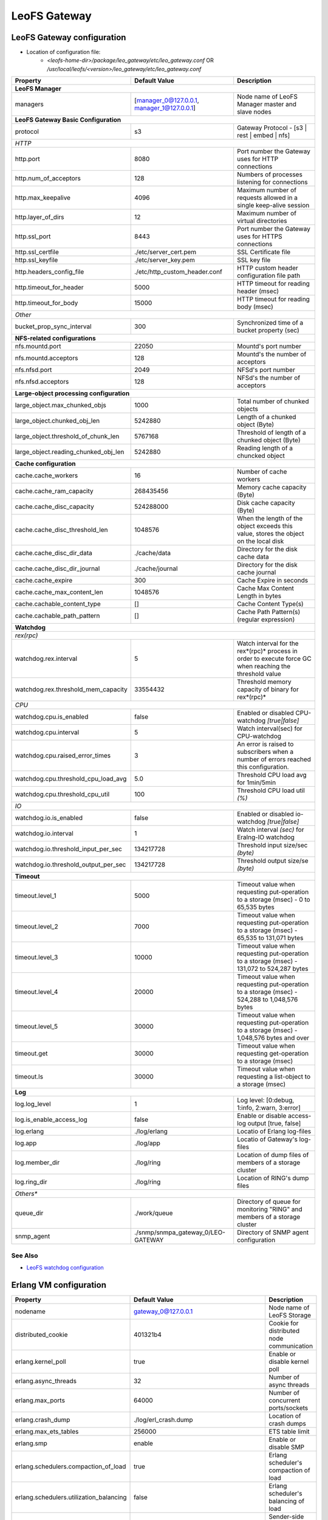 .. =========================================================
.. LeoFS documentation
.. Copyright (c) 2012-2014 Rakuten, Inc.
.. http://leo-project.net/
.. =========================================================

.. index::
   pair: Configuration; LeoFS Gateway

.. _conf_gateway_label:

LeoFS Gateway
=============

LeoFS Gateway configuration
---------------------------

* Location of configuration file:
    * *<leofs-home-dir>/package/leo_gateway/etc/leo_gateway.conf* OR */usr/local/leofs/<version>/leo_gateway/etc/leo_gateway.conf*


+-----------------------------------------------------+--------------------------------------------+--------------------------------------------------------------------------------------------------------------------+
|Property                                             | Default Value                              | Description                                                                                                        |
+=====================================================+============================================+====================================================================================================================+
| **LeoFS Manager**                                                                                                                                                                                                     |
+-----------------------------------------------------+--------------------------------------------+--------------------------------------------------------------------------------------------------------------------+
|managers                                             | [manager_0@127.0.0.1, manager_1@127.0.0.1] | Node name of LeoFS Manager master and slave nodes                                                                  |
+-----------------------------------------------------+--------------------------------------------+--------------------------------------------------------------------------------------------------------------------+
| **LeoFS Gateway Basic Configuration**                                                                                                                                                                                 |
+-----------------------------------------------------+--------------------------------------------+--------------------------------------------------------------------------------------------------------------------+
| protocol                                            | s3                                         | Gateway Protocol - [s3 | rest | embed | nfs]                                                                       |
+-----------------------------------------------------+--------------------------------------------+--------------------------------------------------------------------------------------------------------------------+
| *HTTP*                                                                                                                                                                                                                |
+-----------------------------------------------------+--------------------------------------------+--------------------------------------------------------------------------------------------------------------------+
| http.port                                           | 8080                                       | Port number the Gateway uses for HTTP connections                                                                  |
+-----------------------------------------------------+--------------------------------------------+--------------------------------------------------------------------------------------------------------------------+
| http.num_of_acceptors                               | 128                                        | Numbers of processes listening for connections                                                                     |
+-----------------------------------------------------+--------------------------------------------+--------------------------------------------------------------------------------------------------------------------+
| http.max_keepalive                                  | 4096                                       | Maximum number of requests allowed in a single keep-alive session                                                  |
+-----------------------------------------------------+--------------------------------------------+--------------------------------------------------------------------------------------------------------------------+
| http.layer_of_dirs                                  | 12                                         | Maximum number of virtual directories                                                                              |
+-----------------------------------------------------+--------------------------------------------+--------------------------------------------------------------------------------------------------------------------+
| http.ssl_port                                       | 8443                                       | Port number the Gateway uses for HTTPS connections                                                                 |
+-----------------------------------------------------+--------------------------------------------+--------------------------------------------------------------------------------------------------------------------+
| http.ssl_certfile                                   | ./etc/server_cert.pem                      | SSL Certificate file                                                                                               |
+-----------------------------------------------------+--------------------------------------------+--------------------------------------------------------------------------------------------------------------------+
| http.ssl_keyfile                                    | ./etc/server_key.pem                       | SSL key file                                                                                                       |
+-----------------------------------------------------+--------------------------------------------+--------------------------------------------------------------------------------------------------------------------+
| http.headers_config_file                            | ./etc/http_custom_header.conf              | HTTP custom header configuration file path                                                                         |
+-----------------------------------------------------+--------------------------------------------+--------------------------------------------------------------------------------------------------------------------+
| http.timeout_for_header                             | 5000                                       | HTTP timeout for reading header (msec)                                                                             |
+-----------------------------------------------------+--------------------------------------------+--------------------------------------------------------------------------------------------------------------------+
| http.timeout_for_body                               | 15000                                      | HTTP timeout for reading body (msec)                                                                               |
+-----------------------------------------------------+--------------------------------------------+--------------------------------------------------------------------------------------------------------------------+
| *Other*                                                                                                                                                                                                               |
+-----------------------------------------------------+--------------------------------------------+--------------------------------------------------------------------------------------------------------------------+
| bucket_prop_sync_interval                           | 300                                        | Synchronized time of a bucket property (sec)                                                                       |
+-----------------------------------------------------+--------------------------------------------+--------------------------------------------------------------------------------------------------------------------+
| **NFS-related configurations**                                                                                                                                                                                        |
+-----------------------------------------------------+--------------------------------------------+--------------------------------------------------------------------------------------------------------------------+
| nfs.mountd.port                                     | 22050                                      | Mountd's port number                                                                                               |
+-----------------------------------------------------+--------------------------------------------+--------------------------------------------------------------------------------------------------------------------+
| nfs.mountd.acceptors                                | 128                                        | Mountd's the number of acceptors                                                                                   |
+-----------------------------------------------------+--------------------------------------------+--------------------------------------------------------------------------------------------------------------------+
| nfs.nfsd.port                                       | 2049                                       | NFSd's port number                                                                                                 |
+-----------------------------------------------------+--------------------------------------------+--------------------------------------------------------------------------------------------------------------------+
| nfs.nfsd.acceptors                                  | 128                                        | NFSd's the number of acceptors                                                                                     |
+-----------------------------------------------------+--------------------------------------------+--------------------------------------------------------------------------------------------------------------------+
| **Large-object processing configuration**                                                                                                                                                                             |
+-----------------------------------------------------+--------------------------------------------+--------------------------------------------------------------------------------------------------------------------+
| large_object.max_chunked_objs                       | 1000                                       | Total number of chunked objects                                                                                    |
+-----------------------------------------------------+--------------------------------------------+--------------------------------------------------------------------------------------------------------------------+
| large_object.chunked_obj_len                        | 5242880                                    | Length of a chunked object (Byte)                                                                                  |
+-----------------------------------------------------+--------------------------------------------+--------------------------------------------------------------------------------------------------------------------+
| large_object.threshold_of_chunk_len                 | 5767168                                    | Threshold of length of a chunked object (Byte)                                                                     |
+-----------------------------------------------------+--------------------------------------------+--------------------------------------------------------------------------------------------------------------------+
| large_object.reading_chunked_obj_len                | 5242880                                    | Reading length of a chuncked object                                                                                |
+-----------------------------------------------------+--------------------------------------------+--------------------------------------------------------------------------------------------------------------------+
| **Cache configuration**                                                                                                                                                                                               |
+-----------------------------------------------------+--------------------------------------------+--------------------------------------------------------------------------------------------------------------------+
| cache.cache_workers                                 | 16                                         | Number of cache workers                                                                                            |
+-----------------------------------------------------+--------------------------------------------+--------------------------------------------------------------------------------------------------------------------+
| cache.cache_ram_capacity                            | 268435456                                  | Memory cache capacity (Byte)                                                                                       |
+-----------------------------------------------------+--------------------------------------------+--------------------------------------------------------------------------------------------------------------------+
| cache.cache_disc_capacity                           | 524288000                                  | Disk cache capacity (Byte)                                                                                         |
+-----------------------------------------------------+--------------------------------------------+--------------------------------------------------------------------------------------------------------------------+
| cache.cache_disc_threshold_len                      | 1048576                                    | When the length of the object exceeds this value, stores the object on the local disk                              |
+-----------------------------------------------------+--------------------------------------------+--------------------------------------------------------------------------------------------------------------------+
| cache.cache_disc_dir_data                           | ./cache/data                               | Directory for the disk cache data                                                                                  |
+-----------------------------------------------------+--------------------------------------------+--------------------------------------------------------------------------------------------------------------------+
| cache.cache_disc_dir_journal                        | ./cache/journal                            | Directory for the disk cache journal                                                                               |
+-----------------------------------------------------+--------------------------------------------+--------------------------------------------------------------------------------------------------------------------+
| cache.cache_expire                                  | 300                                        | Cache Expire in seconds                                                                                            |
+-----------------------------------------------------+--------------------------------------------+--------------------------------------------------------------------------------------------------------------------+
| cache.cache_max_content_len                         | 1048576                                    | Cache Max Content Length in bytes                                                                                  |
+-----------------------------------------------------+--------------------------------------------+--------------------------------------------------------------------------------------------------------------------+
| cache.cachable_content_type                         | []                                         | Cache Content Type(s)                                                                                              |
+-----------------------------------------------------+--------------------------------------------+--------------------------------------------------------------------------------------------------------------------+
| cache.cachable_path_pattern                         | []                                         | Cache Path Pattern(s) (regular expression)                                                                         |
+-----------------------------------------------------+--------------------------------------------+--------------------------------------------------------------------------------------------------------------------+
| **Watchdog**                                                                                                                                                                                                          |
+-----------------------------------------------------+--------------------------------------------+--------------------------------------------------------------------------------------------------------------------+
| *rex(rpc)*                                                                                                                                                                                                            |
+-----------------------------------------------------+--------------------------------------------+--------------------------------------------------------------------------------------------------------------------+
|watchdog.rex.interval                                | 5                                          | Watch interval for the rex*(rpc)* process in order to execute force GC when reaching the threshold value           |
+-----------------------------------------------------+--------------------------------------------+--------------------------------------------------------------------------------------------------------------------+
|watchdog.rex.threshold_mem_capacity                  | 33554432                                   | Threshold memory capacity of binary for rex*(rpc)*                                                                 |
+-----------------------------------------------------+--------------------------------------------+--------------------------------------------------------------------------------------------------------------------+
| *CPU*                                                                                                                                                                                                                 |
+-----------------------------------------------------+--------------------------------------------+--------------------------------------------------------------------------------------------------------------------+
| watchdog.cpu.is_enabled                             | false                                      | Enabled or disabled CPU-watchdog  *[true|false]*                                                                   |
+-----------------------------------------------------+--------------------------------------------+--------------------------------------------------------------------------------------------------------------------+
| watchdog.cpu.interval                               | 5                                          | Watch interval(sec) for CPU-watchdog                                                                               |
+-----------------------------------------------------+--------------------------------------------+--------------------------------------------------------------------------------------------------------------------+
| watchdog.cpu.raised_error_times                     | 3                                          | An error is raised to subscribers when a number of errors reached this configuration.                              |
+-----------------------------------------------------+--------------------------------------------+--------------------------------------------------------------------------------------------------------------------+
| watchdog.cpu.threshold_cpu_load_avg                 | 5.0                                        | Threshold CPU load avg for 1min/5min                                                                               |
+-----------------------------------------------------+--------------------------------------------+--------------------------------------------------------------------------------------------------------------------+
| watchdog.cpu.threshold_cpu_util                     | 100                                        | Threshold CPU load util *(%)*                                                                                      |
+-----------------------------------------------------+--------------------------------------------+--------------------------------------------------------------------------------------------------------------------+
| *IO*                                                                                                                                                                                                                  |
+-----------------------------------------------------+--------------------------------------------+--------------------------------------------------------------------------------------------------------------------+
| watchdog.io.is_enabled                              | false                                      | Enabled or disabled io-watchdog *[true|false]*                                                                     |
+-----------------------------------------------------+--------------------------------------------+--------------------------------------------------------------------------------------------------------------------+
| watchdog.io.interval                                | 1                                          | Watch interval *(sec)* for Eralng-IO watchdog                                                                      |
+-----------------------------------------------------+--------------------------------------------+--------------------------------------------------------------------------------------------------------------------+
| watchdog.io.threshold_input_per_sec                 | 134217728                                  | Threshold input size/sec *(byte)*                                                                                  |
+-----------------------------------------------------+--------------------------------------------+--------------------------------------------------------------------------------------------------------------------+
| watchdog.io.threshold_output_per_sec                | 134217728                                  | Threshold output size/se *(byte)*                                                                                  |
+-----------------------------------------------------+--------------------------------------------+--------------------------------------------------------------------------------------------------------------------+
| **Timeout**                                                                                                                                                                                                           |
+-----------------------------------------------------+--------------------------------------------+--------------------------------------------------------------------------------------------------------------------+
| timeout.level_1                                     | 5000                                       | Timeout value when requesting put-operation to a storage (msec) - 0 to 65,535 bytes                                |
+-----------------------------------------------------+--------------------------------------------+--------------------------------------------------------------------------------------------------------------------+
| timeout.level_2                                     | 7000                                       | Timeout value when requesting put-operation to a storage (msec) - 65,535 to 131,071 bytes                          |
+-----------------------------------------------------+--------------------------------------------+--------------------------------------------------------------------------------------------------------------------+
| timeout.level_3                                     | 10000                                      | Timeout value when requesting put-operation to a storage (msec) - 131,072 to 524,287 bytes                         |
+-----------------------------------------------------+--------------------------------------------+--------------------------------------------------------------------------------------------------------------------+
| timeout.level_4                                     | 20000                                      | Timeout value when requesting put-operation to a storage (msec) - 524,288 to 1,048,576 bytes                       |
+-----------------------------------------------------+--------------------------------------------+--------------------------------------------------------------------------------------------------------------------+
| timeout.level_5                                     | 30000                                      | Timeout value when requesting put-operation to a storage (msec) - 1,048,576 bytes and over                         |
+-----------------------------------------------------+--------------------------------------------+--------------------------------------------------------------------------------------------------------------------+
| timeout.get                                         | 30000                                      | Timeout value when requesting get-operation to a storage (msec)                                                    |
+-----------------------------------------------------+--------------------------------------------+--------------------------------------------------------------------------------------------------------------------+
| timeout.ls                                          | 30000                                      | Timeout value when requesting a list-object to a storage (msec)                                                    |
+-----------------------------------------------------+--------------------------------------------+--------------------------------------------------------------------------------------------------------------------+
| **Log**                                                                                                                                                                                                               |
+-----------------------------------------------------+--------------------------------------------+--------------------------------------------------------------------------------------------------------------------+
| log.log_level                                       | 1                                          | Log level: [0:debug, 1:info, 2:warn, 3:error]                                                                      |
+-----------------------------------------------------+--------------------------------------------+--------------------------------------------------------------------------------------------------------------------+
| log.is_enable_access_log                            | false                                      | Enable or disable access-log output [true, false]                                                                  |
+-----------------------------------------------------+--------------------------------------------+--------------------------------------------------------------------------------------------------------------------+
| log.erlang                                          | ./log/erlang                               | Locatio of Erlang log-files                                                                                        |
+-----------------------------------------------------+--------------------------------------------+--------------------------------------------------------------------------------------------------------------------+
| log.app                                             | ./log/app                                  | Locatio of Gateway's log-files                                                                                     |
+-----------------------------------------------------+--------------------------------------------+--------------------------------------------------------------------------------------------------------------------+
| log.member_dir                                      | ./log/ring                                 | Location of dump files of members of a storage cluster                                                             |
+-----------------------------------------------------+--------------------------------------------+--------------------------------------------------------------------------------------------------------------------+
| log.ring_dir                                        | ./log/ring                                 | Location of RING's dump files                                                                                      |
+-----------------------------------------------------+--------------------------------------------+--------------------------------------------------------------------------------------------------------------------+
| *Others**                                                                                                                                                                                                             |
+-----------------------------------------------------+--------------------------------------------+--------------------------------------------------------------------------------------------------------------------+
| queue_dir                                           | ./work/queue                               | Directory of queue for monitoring "RING" and members of a storage cluster                                          |
+-----------------------------------------------------+--------------------------------------------+--------------------------------------------------------------------------------------------------------------------+
| snmp_agent                                          | ./snmp/snmpa_gateway_0/LEO-GATEWAY         | Directory of SNMP agent configuration                                                                              |
+-----------------------------------------------------+--------------------------------------------+--------------------------------------------------------------------------------------------------------------------+

See Also
^^^^^^^^

* `LeoFS watchdog configuration <configuration_7.html>`_


Erlang VM configuration
-----------------------

+-----------------------------------------------------+--------------------------------------------+--------------------------------------------------------------------------------------------------------------------+
|Property                                             | Default Value                              | Description                                                                                                        |
+=====================================================+============================================+====================================================================================================================+
| nodename                                            | gateway_0@127.0.0.1                        | Node name of LeoFS Storage                                                                                         |
+-----------------------------------------------------+--------------------------------------------+--------------------------------------------------------------------------------------------------------------------+
| distributed_cookie                                  | 401321b4                                   | Cookie for distributed node communication                                                                          |
+-----------------------------------------------------+--------------------------------------------+--------------------------------------------------------------------------------------------------------------------+
| erlang.kernel_poll                                  | true                                       | Enable or disable  kernel poll                                                                                     |
+-----------------------------------------------------+--------------------------------------------+--------------------------------------------------------------------------------------------------------------------+
| erlang.async_threads                                | 32                                         | Number of async threads                                                                                            |
+-----------------------------------------------------+--------------------------------------------+--------------------------------------------------------------------------------------------------------------------+
| erlang.max_ports                                    | 64000                                      | Number of concurrent ports/sockets                                                                                 |
+-----------------------------------------------------+--------------------------------------------+--------------------------------------------------------------------------------------------------------------------+
| erlang.crash_dump                                   | ./log/erl_crash.dump                       | Location of crash dumps                                                                                            |
+-----------------------------------------------------+--------------------------------------------+--------------------------------------------------------------------------------------------------------------------+
| erlang.max_ets_tables                               | 256000                                     | ETS table limit                                                                                                    |
+-----------------------------------------------------+--------------------------------------------+--------------------------------------------------------------------------------------------------------------------+
| erlang.smp                                          | enable                                     | Enable or disable SMP                                                                                              |
+-----------------------------------------------------+--------------------------------------------+--------------------------------------------------------------------------------------------------------------------+
| erlang.schedulers.compaction_of_load                | true                                       | Erlang scheduler's compaction of load                                                                              |
+-----------------------------------------------------+--------------------------------------------+--------------------------------------------------------------------------------------------------------------------+
| erlang.schedulers.utilization_balancing             | false                                      | Erlang scheduler's balancing of load                                                                               |
+-----------------------------------------------------+--------------------------------------------+--------------------------------------------------------------------------------------------------------------------+
| erlang.distribution_buffer_size                     | 32768                                      | Sender-side network distribution buffer size (KB)                                                                  |
+-----------------------------------------------------+--------------------------------------------+--------------------------------------------------------------------------------------------------------------------+
| erlang.fullsweep_after                              | 0                                          | A non-negative integer which indicates how many times generational garbage collections                             |
|                                                     |                                            | can be done without forcing a fullsweep collection                                                                 |
+-----------------------------------------------------+--------------------------------------------+--------------------------------------------------------------------------------------------------------------------+
| erlang.secio                                        | false                                      | Enable or disable eager check I/O (Erlang 17.4/erts-6.3-, ref:OTP-12117)                                           |
+-----------------------------------------------------+--------------------------------------------+--------------------------------------------------------------------------------------------------------------------+
| process_limit                                       | 1048576                                    | Default erlang process limit                                                                                       |
+-----------------------------------------------------+--------------------------------------------+--------------------------------------------------------------------------------------------------------------------+
| snmp_conf                                           | ./snmp/snmpa_storage_0/leo_gateway_snmp    | SNMPA configuration files directory                                                                                |
+-----------------------------------------------------+--------------------------------------------+--------------------------------------------------------------------------------------------------------------------+

See Also
^^^^^^^^

* |erlang-erl|


.. index::
   pair: LeoFS Gateway; Configuration related to Disk Cache

Configuration related to Disk Cache
-----------------------------------

A total number of directories to store cache files is equal to ``cache.cache_workers``. A maximum size of a cacheable object per a directory has been determined by ``Maximum cacheable object size = cache.cache_disc_capacity / cache.cache_workers``. If size of a requested object more than the maximum size, LeoFS Gateway avoids storing the object into the disk cache.

And also, when size of a requested object more than ``cache.cache_max_content_len``, LeoFS Gateway similarly refuses storing the object into the disk cache.

* Figure of a disk cache:
    * cache.cache_workers = 16
    * cache.cache_disc_capacity = 500MB

.. image:: ../../_static/images/leofs-gateway-disk-cache-size.png
   :width: 640px

\


.. index::
   pair: LeoFS Gateway; Configuration of eager check I/O scheduling for Erlang's VM

Configuration of eager check I/O scheduling for Erlang's VM
-----------------------------------------------------------

If you adopt LeoFS v1.2.7 w/Erlang 17.4, we recommend you turn on ``erlang.secio``. So you need to modify the configuration files and the schema files as follows.

* Turn on ``erlang.secio`` at leo_gateway.conf

.. code-block:: erlang

    erlang.secio = true


* Uncomment every rows of ``erlang.secio`` at leo_storage.schema

.. code-block:: erlang

    {mapping,
      "erlang.secio",
      "vm_args.+secio",
      [
        {default, false}
      ]}.

\

See Also
^^^^^^^^

* |erlang-erl|


.. |erlang-erl| raw:: html

   <a href="http://erlang.org/doc/man/erl.html" target="_blank">Eralng - erl</a>
